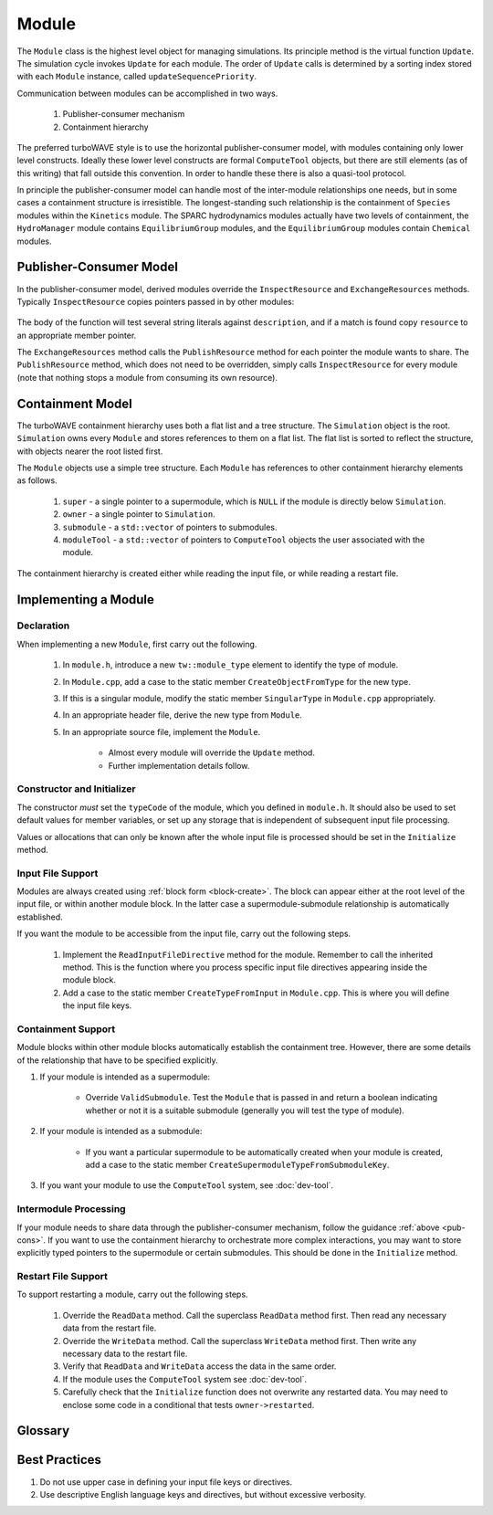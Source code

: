 Module
======

The ``Module`` class is the highest level object for managing simulations.  Its principle method is the virtual function ``Update``.  The simulation cycle invokes ``Update`` for each module.  The order of ``Update`` calls is determined by a sorting index stored with each ``Module`` instance, called ``updateSequencePriority``.

Communication between modules can be accomplished in two ways.

	1. Publisher-consumer mechanism
	2. Containment hierarchy

The preferred turboWAVE style is to use the horizontal publisher-consumer model, with modules containing only lower level constructs.  Ideally these lower level constructs are formal ``ComputeTool`` objects, but there are still elements (as of this writing) that fall outside this convention.  In order to handle these there is also a quasi-tool protocol.

In principle the publisher-consumer model can handle most of the inter-module relationships one needs, but in some cases a containment structure is irresistible.  The longest-standing such relationship is the containment of ``Species`` modules within the ``Kinetics`` module.  The SPARC hydrodynamics modules actually have two levels of containment, the ``HydroManager`` module contains ``EquilibriumGroup`` modules, and the ``EquilibriumGroup`` modules contain ``Chemical`` modules.

.. _pub-cons:

Publisher-Consumer Model
------------------------

In the publisher-consumer model, derived modules override the ``InspectResource`` and ``ExchangeResources`` methods.  Typically ``InspectResource`` copies pointers passed in by other modules:

	.. cpp:function:: bool InspectResource(void* resource,const std::string& description)

		This is the function which consumes resources provided by other modules.

		:param resource: Pointer from another module to be copied to a member of the inspecting module.
		:param description: String used to identify the resource.
		:return: Whether the resource was copied or not
		:rtype: bool

The body of the function will test several string literals against ``description``, and if a match is found copy ``resource`` to an appropriate member pointer.

The ``ExchangeResources`` method calls the ``PublishResource`` method for each pointer the module wants to share.  The ``PublishResource`` method, which does not need to be overridden, simply calls ``InspectResource`` for every module (note that nothing stops a module from consuming its own resource).

	.. cpp:function:: void ExchangeResources()

		This function is intended to be populated with one or more calls to ``PublishResource``.

	.. cpp:function:: void PublishResource(void* resource,const std::string& description)

		Shares a resource with all modules. Does not need to be overridden.

		:param resource: Pointer to share with other modules.
		:param description: String used to identify the resource, typically a literal.


Containment Model
-----------------

The turboWAVE containment hierarchy uses both a flat list and a tree structure.  The ``Simulation`` object is the root. ``Simulation`` owns every ``Module`` and stores references to them on a flat list.  The flat list is sorted to reflect the structure, with objects nearer the root listed first.

The ``Module`` objects use a simple tree structure.  Each ``Module`` has references to other containment hierarchy elements as follows.

	#. ``super`` - a single pointer to a supermodule, which is ``NULL`` if the module is directly below ``Simulation``.
	#. ``owner`` - a single pointer to ``Simulation``.
	#. ``submodule`` - a ``std::vector`` of pointers to submodules.
	#. ``moduleTool`` - a ``std::vector`` of pointers to ``ComputeTool`` objects the user associated with the module.

The containment hierarchy is created either while reading the input file, or while reading a restart file.

Implementing a Module
---------------------

Declaration
,,,,,,,,,,,

When implementing a new ``Module``, first carry out the following.

	#. In ``module.h``, introduce a new ``tw::module_type`` element to identify the type of module.
	#. In ``Module.cpp``, add a case to the static member ``CreateObjectFromType`` for the new type.
	#. If this is a singular module, modify the static member ``SingularType`` in ``Module.cpp`` appropriately.
	#. In an appropriate header file, derive the new type from ``Module``.
	#. In an appropriate source file, implement the ``Module``.

		* Almost every module will override the ``Update`` method.
		* Further implementation details follow.

Constructor and Initializer
,,,,,,,,,,,,,,,,,,,,,,,,,,,

The constructor *must* set the ``typeCode`` of the module, which you defined in ``module.h``.  It should also be used to set default values for member variables, or set up any storage that is independent of subsequent input file processing.

Values or allocations that can only be known after the whole input file is processed should be set in the ``Initialize`` method.

Input File Support
,,,,,,,,,,,,,,,,,,

Modules are always created using :ref:`block form <block-create>`.  The block can appear either at the root level of the input file, or within another module block.  In the latter case a supermodule-submodule relationship is automatically established.

If you want the module to be accessible from the input file, carry out the following steps.

	#. Implement the ``ReadInputFileDirective`` method for the module.  Remember to call the inherited method.  This is the function where you process specific input file directives appearing inside the module block.
	#. Add a case to the static member ``CreateTypeFromInput`` in ``Module.cpp``.  This is where you will define the input file keys.

Containment Support
,,,,,,,,,,,,,,,,,,,

Module blocks within other module blocks automatically establish the containment tree.  However, there are some details of the relationship that have to be specified explicitly.

#. If your module is intended as a supermodule:

 	* Override ``ValidSubmodule``.  Test the ``Module`` that is passed in and return a boolean indicating whether or not it is a suitable submodule (generally you will test the type of module).

#. If your module is intended as a submodule:

	* If you want a particular supermodule to be automatically created when your module is created, add a case to the static member ``CreateSupermoduleTypeFromSubmoduleKey``.

#. If you want your module to use the ``ComputeTool`` system, see :doc:`dev-tool`.

Intermodule Processing
,,,,,,,,,,,,,,,,,,,,,,

If your module needs to share data through the publisher-consumer mechanism, follow the guidance :ref:`above <pub-cons>`.  If you want to use the containment hierarchy to orchestrate more complex interactions, you may want to store explicitly typed pointers to the supermodule or certain submodules.  This should be done in the ``Initialize`` method.

Restart File Support
,,,,,,,,,,,,,,,,,,,,

To support restarting a module, carry out the following steps.

	#. Override the ``ReadData`` method.  Call the superclass ``ReadData`` method first.  Then read any necessary data from the restart file.
	#. Override the ``WriteData`` method.  Call the superclass ``WriteData`` method first.  Then write any necessary data to the restart file.
	#. Verify that ``ReadData`` and ``WriteData`` access the data in the same order.
	#. If the module uses the ``ComputeTool`` system see :doc:`dev-tool`.
	#. Carefully check that the ``Initialize`` function does not overwrite any restarted data.  You may need to enclose some code in a conditional that tests ``owner->restarted``.

Glossary
--------

.. glossary::

	Ownership
		When an object owns another object, it has the exclusive right to create and release that object.

	Supermodule
		Any module which has a non-empty ``submodule`` container.  The ``submodule`` container is a flat list of references to other modules.

	Submodule
		Any module which has a ``super`` pointer with a value other than ``NULL``.  The ``super`` pointer must point to a module whose ``submodule`` container includes a reference to the referencing submodule (the supermodule and submodule must point to each other).

	Singular Module
		Any module which requires that there be only one instance of it per MPI task.

Best Practices
--------------

#. Do not use upper case in defining your input file keys or directives.
#. Use descriptive English language keys and directives, but without excessive verbosity.
